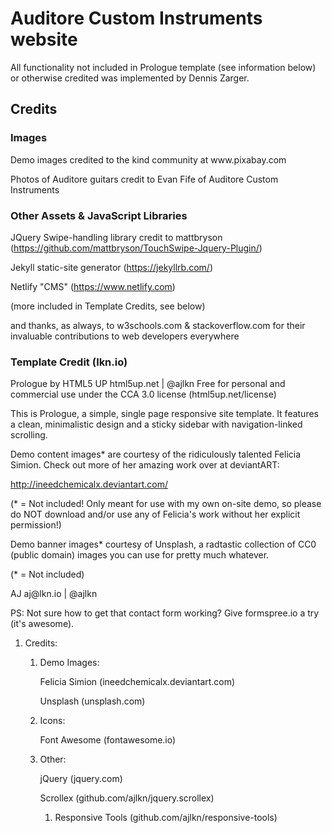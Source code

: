 * Auditore Custom Instruments website
	All functionality not included in Prologue template (see information below) or otherwise credited was implemented by Dennis Zarger.
	
** Credits
*** Images
	Demo images credited to the kind community at www.pixabay.com
 
	Photos of Auditore guitars credit to Evan Fife of Auditore Custom Instruments
	
*** Other Assets & JavaScript Libraries
	JQuery Swipe-handling library credit to mattbryson (https://github.com/mattbryson/TouchSwipe-Jquery-Plugin/)
	
	Jekyll static-site generator (https://jekyllrb.com/)
	
	Netlify "CMS" (https://www.netlify.com)
	
	(more included in Template Credits, see below)
	
	and thanks, as always, to w3schools.com & stackoverflow.com for their invaluable contributions to web developers everywhere

*** Template Credit (lkn.io)
	Prologue by HTML5 UP
	html5up.net | @ajlkn
	Free for personal and commercial use under the CCA 3.0 license (html5up.net/license)


	This is Prologue, a simple, single page responsive site template. It features a
	clean, minimalistic design and a sticky sidebar with navigation-linked scrolling.

	Demo content images* are courtesy of the ridiculously talented Felicia Simion. Check out
	more of her amazing work over at deviantART:

	http://ineedchemicalx.deviantart.com/

	(* = Not included! Only meant for use with my own on-site demo, so please do NOT download
	and/or use any of Felicia's work without her explicit permission!)

	Demo banner images* courtesy of Unsplash, a radtastic collection of CC0 (public domain)
	images you can use for pretty much whatever.

	(* = Not included)

	AJ
	aj@lkn.io | @ajlkn

	PS: Not sure how to get that contact form working? Give formspree.io a try (it's awesome).


**** Credits:
***** Demo Images:
	Felicia Simion (ineedchemicalx.deviantart.com)
	
	Unsplash (unsplash.com)

***** Icons:
	Font Awesome (fontawesome.io)

***** Other:
	jQuery (jquery.com)

	Scrollex (github.com/ajlkn/jquery.scrollex)
****** Responsive Tools (github.com/ajlkn/responsive-tools)
